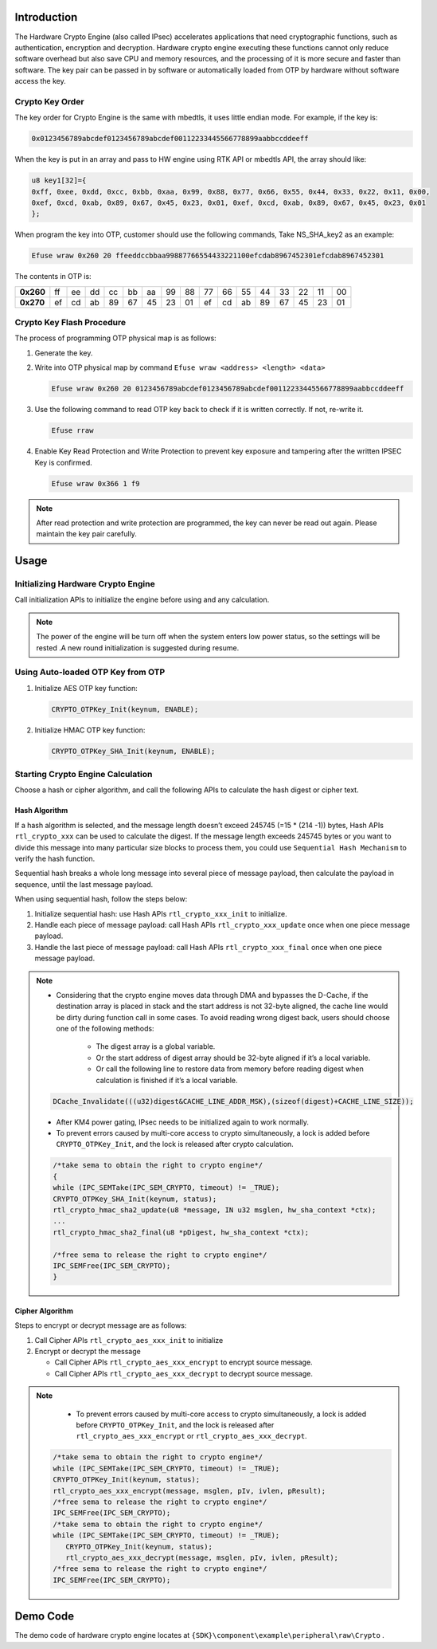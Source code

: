 .. _hardware_crypto_engine:

Introduction
------------------------
The Hardware Crypto Engine (also called IPsec) accelerates applications that need cryptographic functions, such as authentication, encryption and decryption. Hardware crypto engine executing these functions cannot only reduce software overhead but also save CPU and memory resources, and the processing of it is more secure and faster than software. The key pair can be passed in by software or automatically loaded from OTP by hardware without software access the key.

Crypto Key Order
~~~~~~~~~~~~~~~~~~~~~~~~~~~~~~~~
The key order for Crypto Engine is the same with mbedtls, it uses little endian mode. For example, if the key is:

.. code-block::

   0x0123456789abcdef0123456789abcdef00112233445566778899aabbccddeeff

When the key is put in an array and pass to HW engine using RTK API or mbedtls API, the array should like:

.. code-block::

   u8 key1[32]={
   0xff, 0xee, 0xdd, 0xcc, 0xbb, 0xaa, 0x99, 0x88, 0x77, 0x66, 0x55, 0x44, 0x33, 0x22, 0x11, 0x00,
   0xef, 0xcd, 0xab, 0x89, 0x67, 0x45, 0x23, 0x01, 0xef, 0xcd, 0xab, 0x89, 0x67, 0x45, 0x23, 0x01
   };

When program the key into OTP, customer should use the following commands, Take NS_SHA_key2 as an example:

.. code-block::

   Efuse wraw 0x260 20 ffeeddccbbaa99887766554433221100efcdab8967452301efcdab8967452301

The contents in OTP is:

.. list-table::
   :stub-columns: 1

   * - 0x260
     - ff
     - ee
     - dd
     - cc
     - bb
     - aa
     - 99
     - 88
     - 77
     - 66
     - 55
     - 44
     - 33
     - 22
     - 11
     - 00
   * - 0x270
     - ef
     - cd
     - ab
     - 89
     - 67
     - 45
     - 23
     - 01
     - ef
     - cd
     - ab
     - 89
     - 67
     - 45
     - 23
     - 01



Crypto Key Flash Procedure
~~~~~~~~~~~~~~~~~~~~~~~~~~~~~~~~~~~~~~~~~~~~~~~~~~~~
The process of programming OTP physical map is as follows:

1. Generate the key.

2. Write into OTP physical map by command ``Efuse wraw <address> <length> <data>``

   .. code-block::

      Efuse wraw 0x260 20 0123456789abcdef0123456789abcdef00112233445566778899aabbccddeeff

3. Use the following command to read OTP key back to check if it is written correctly. If not, re-write it.

   .. code-block::

      Efuse rraw

4. Enable Key Read Protection and Write Protection to prevent key exposure and tampering after the written IPSEC Key is confirmed.

   .. code-block::

      Efuse wraw 0x366 1 f9


.. note::
   After read protection and write protection are programmed, the key can never be read out again. Please maintain the key pair carefully.


Usage
----------
Initializing Hardware Crypto Engine
~~~~~~~~~~~~~~~~~~~~~~~~~~~~~~~~~~~~~~~~~~~~~~~~~~~~~~~~~~~~~~~~~~~~~~
Call initialization APIs to initialize the engine before using and any calculation.


.. note::
   The power of the engine will be turn off when the system enters low power status, so the settings will be rested .A new round initialization is suggested during resume.


Using Auto-loaded OTP Key from OTP
~~~~~~~~~~~~~~~~~~~~~~~~~~~~~~~~~~~~~~~~~~~~~~~~~~~~~~~~~~~~~~~~~~~~
1. Initialize AES OTP key function:

   .. code-block:: c

      CRYPTO_OTPKey_Init(keynum, ENABLE);

2. Initialize HMAC OTP key function:

   .. code-block:: c

      CRYPTO_OTPKey_SHA_Init(keynum, ENABLE);

Starting Crypto Engine Calculation
~~~~~~~~~~~~~~~~~~~~~~~~~~~~~~~~~~~~~~~~~~~~~~~~~~~~~~~~~~~~~~~~~~~~
Choose a hash or cipher algorithm, and call the following APIs to calculate the hash digest or cipher text.

Hash Algorithm
^^^^^^^^^^^^^^^^^^^^^^^^^^^^

If a hash algorithm is selected, and the message length doesn’t exceed 245745 (=15 * (214 -1)) bytes, Hash APIs ``rtl_crypto_xxx`` can be used to calculate the digest. If the message length exceeds 245745 bytes or you want to divide this message into many particular size blocks to process them, you could use ``Sequential Hash Mechanism`` to verify the hash function.

Sequential hash breaks a whole long message into several piece of message payload, then calculate the payload in sequence, until the last message payload.


When using sequential hash, follow the steps below:

1. Initialize sequential hash: use Hash APIs ``rtl_crypto_xxx_init`` to initialize.

2. Handle each piece of message payload: call Hash APIs ``rtl_crypto_xxx_update`` once when one piece message payload.

3. Handle the last piece of message payload: call Hash APIs ``rtl_crypto_xxx_final`` once when one piece message payload.



.. note::
      - Considering that the crypto engine moves data through DMA and bypasses the D-Cache, if the destination array is placed in stack and the start address is not 32-byte aligned, the cache line would be dirty during function call in some cases. To avoid reading wrong digest back, users should choose one of the following methods:

         - The digest array is a global variable.

         - Or the start address of digest array should be 32-byte aligned if it’s a local variable.

         - Or call the following line to restore data from memory before reading digest when calculation is finished if it’s a local variable.

      .. code-block:: c

         DCache_Invalidate(((u32)digest&CACHE_LINE_ADDR_MSK),(sizeof(digest)+CACHE_LINE_SIZE));

      - After KM4 power gating, IPsec needs to be initialized again to work normally.

      - To prevent errors caused by multi-core access to crypto simultaneously, a lock is added before ``CRYPTO_OTPKey_Init``, and the lock is released after crypto calculation.

      .. code-block:: c

         /*take sema to obtain the right to crypto engine*/
         {
         while (IPC_SEMTake(IPC_SEM_CRYPTO, timeout) != _TRUE);
         CRYPTO_OTPKey_SHA_Init(keynum, status);
         rtl_crypto_hmac_sha2_update(u8 *message, IN u32 msglen, hw_sha_context *ctx);
         ...
         rtl_crypto_hmac_sha2_final(u8 *pDigest, hw_sha_context *ctx);
         
         /*free sema to release the right to crypto engine*/
         IPC_SEMFree(IPC_SEM_CRYPTO);
         }

Cipher Algorithm
^^^^^^^^^^^^^^^^^^^^^^^^^^^^^^^^
Steps to encrypt or decrypt message are as follows:

1. Call Cipher APIs ``rtl_crypto_aes_xxx_init`` to initialize

2. Encrypt or decrypt the message

   - Call Cipher APIs ``rtl_crypto_aes_xxx_encrypt`` to encrypt source message.

   - Call Cipher APIs ``rtl_crypto_aes_xxx_decrypt`` to decrypt source message.


.. note::
      - To prevent errors caused by multi-core access to crypto simultaneously, a lock is added before ``CRYPTO_OTPKey_Init``, and the lock is released after ``rtl_crypto_aes_xxx_encrypt`` or ``rtl_crypto_aes_xxx_decrypt``.


   .. code-block:: c

      /*take sema to obtain the right to crypto engine*/
      while (IPC_SEMTake(IPC_SEM_CRYPTO, timeout) != _TRUE);
      CRYPTO_OTPKey_Init(keynum, status);
      rtl_crypto_aes_xxx_encrypt(message, msglen, pIv, ivlen, pResult);
      /*free sema to release the right to crypto engine*/
      IPC_SEMFree(IPC_SEM_CRYPTO);
      /*take sema to obtain the right to crypto engine*/
      while (IPC_SEMTake(IPC_SEM_CRYPTO, timeout) != _TRUE);
         CRYPTO_OTPKey_Init(keynum, status);
         rtl_crypto_aes_xxx_decrypt(message, msglen, pIv, ivlen, pResult);
      /*free sema to release the right to crypto engine*/
      IPC_SEMFree(IPC_SEM_CRYPTO);

Demo Code
------------------
The demo code of hardware crypto engine locates at  ``{SDK}\component\example\peripheral\raw\Crypto`` .


